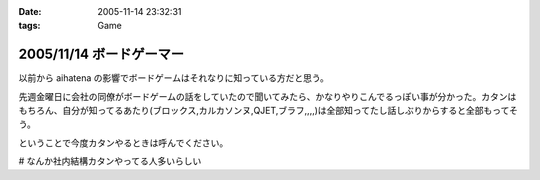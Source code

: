 :date: 2005-11-14 23:32:31
:tags: Game

=========================
2005/11/14 ボードゲーマー
=========================

以前から aihatena の影響でボードゲームはそれなりに知っている方だと思う。

先週金曜日に会社の同僚がボードゲームの話をしていたので聞いてみたら、かなりやりこんでるっぽい事が分かった。カタンはもちろん、自分が知ってるあたり(ブロックス,カルカソンヌ,QJET,ブラフ,,,,)は全部知ってたし話しぶりからすると全部もってそう。

ということで今度カタンやるときは呼んでください。

# なんか社内結構カタンやってる人多いらしい


.. :extend type: text/plain
.. :extend:



.. :comments:
.. :comment id: 2005-11-28.5270271219
.. :title: Re: ボードゲーマー
.. :author: i?
.. :date: 2005-11-15 14:49:13
.. :email: 
.. :url: 
.. :body:
.. つーか私全然知らない方ですよ。
.. 昔ボドゲ仲間と遊んだゲームとか
.. ドイツボードゲーム大賞受賞/ノミネート作品ぐらいしか見てないし。
.. 
.. カタソも知ってるかな..
.. 
.. 今度呼んで下さい(何
.. 
.. 
.. :comments:
.. :comment id: 2005-11-28.5271425472
.. :title: Re: ボードゲーマー
.. :author: 清水川
.. :date: 2005-11-16 01:15:11
.. :email: 
.. :url: 
.. :body:
.. >今度呼んで下さい(何
.. 
.. そのときが来たら是非。
